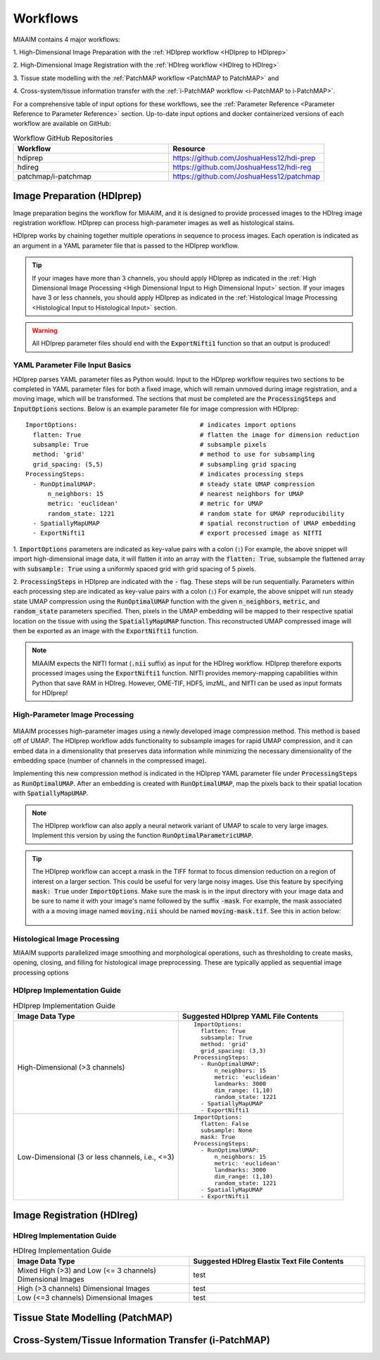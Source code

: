.. _Workflows to Workflows:

Workflows
=========

MIAAIM contains 4 major workflows:

1. High-Dimensional Image Preparation with the
:ref:`HDIprep workflow <HDIprep to HDIprep>`

2. High-Dimensional Image Registration with the
:ref:`HDIreg workflow <HDIreg to HDIreg>`

3. Tissue state modelling with the
:ref:`PatchMAP workflow <PatchMAP to PatchMAP>` and

4. Cross-system/tissue information transfer with the
:ref:`i-PatchMAP workflow <i-PatchMAP to i-PatchMAP>`.

For a comprehensive table of input options for these workflows, see the
:ref:`Parameter Reference <Parameter Reference to Parameter Reference>` section.
Up-to-date input options and docker containerized versions of each workflow
are available on GitHub:

.. _Workflow GitHub Repositories to Workflow GitHub Repositories:
.. list-table:: Workflow GitHub Repositories
   :widths: 25 25
   :header-rows: 1

   * - Workflow
     - Resource
   * - hdiprep
     - https://github.com/JoshuaHess12/hdi-prep
   * - hdireg
     - https://github.com/JoshuaHess12/hdi-reg
   * - patchmap/i-patchmap
     - https://github.com/JoshuaHess12/patchmap

.. _HDIprep to HDIprep:

Image Preparation (HDIprep)
^^^^^^^^^^^^^^^^^^^^^^^^^^^
Image preparation begins the workflow for MIAAIM, and it is designed to provide
processed images to the HDIreg image registration workflow. HDIprep can process
high-parameter images as well as histological stains.

HDIprep works by chaining together multiple operations in sequence to process images.
Each operation is indicated as an argument in a YAML parameter file that is passed
to the HDIprep workflow.

.. tip::
    If your images have more than 3 channels, you should apply
    HDIprep as indicated in the
    :ref:`High Dimensional Image Processing <High Dimensional Input to High Dimensional Input>`
    section. If your images have 3 or less channels, you should apply HDIprep as
    indicated in the :ref:`Histological Image Processing <Histological Input to Histological Input>`
    section.

.. warning::
    All HDIprep parameter files should end with the :code:`ExportNifti1` function
    so that an output is produced!


YAML Parameter File Input Basics
--------------------------------
HDIprep parses YAML parameter files as Python would. Input to the HDIprep workflow
requires two sections to be completed in YAML parameter files for both a fixed
image, which will remain unmoved during image registration, and a moving image,
which will be transformed. The sections that must be completed are the :code:`ProcessingSteps`
and :code:`InputOptions` sections. Below is an example parameter file for
image compression with HDIprep:

::

    ImportOptions:                                 # indicates import options
      flatten: True                                # flatten the image for dimension reduction
      subsample: True                              # subsample pixels
      method: 'grid'                               # method to use for subsampling
      grid_spacing: (5,5)                          # subsampling grid spacing
    ProcessingSteps:                               # indicates processing steps
      - RunOptimalUMAP:                            # steady state UMAP compression
          n_neighbors: 15                          # nearest neighbors for UMAP
          metric: 'euclidean'                      # metric for UMAP
          random_state: 1221                       # random state for UMAP reproducibility
      - SpatiallyMapUMAP                           # spatial reconstruction of UMAP embedding
      - ExportNifti1                               # export processed image as NIfTI

1. :code:`ImportOptions` parameters are indicated as key-value pairs
with a colon (:code:`:`) For example,
the above snippet will import high-dimensional image data, it will flatten it
into an array with the :code:`flatten: True`, subsample the flattened array with
:code:`subsample: True` using a uniformly spaced grid with grid spacing of 5 pixels.


2. :code:`ProcessingSteps` in HDIprep are indicated
with the :code:`-` flag. These steps will be run sequentially. Parameters within each
processing step are indicated as key-value pairs with a colon (:code:`:`) For example,
the above snippet will run steady state UMAP compression using the :code:`RunOptimalUMAP`
function with the given :code:`n_neighbors`, :code:`metric`, and :code:`random_state` parameters
specified.
Then, pixels in the UMAP embedding will be mapped to their respective spatial location
on the tissue with using the :code:`SpatiallyMapUMAP` function. This reconstructed
UMAP compressed image will then be
exported as an image with the :code:`ExportNifti1` function.

.. note::
    MIAAIM expects the NIfTI format (:code:`.nii` suffix) as input for the HDIreg
    workflow. HDIprep therefore
    exports processed images using the :code:`ExportNifti1`
    function. NIfTI provides memory-mapping capabilities within Python
    that save RAM in HDIreg. However, OME-TIF, HDF5, imzML, and NIfTI can be used as input
    formats for HDIprep!

.. _High Dimensional Input to High Dimensional Input:

High-Parameter Image Processing
-------------------------------

.. figure:: Figure2-5-panelA.pdf
   :width: 100%

MIAAIM processes high-parameter images using a newly developed image
compression method. This method is based off of UMAP. The HDIprep workflow adds functionality
to subsample images for rapid UMAP compression, and it can embed data in
a dimensionality that preserves data information while minimizing the
necessary dimensionality of the embedding space (number of channels in the
compressed image).

Implementing this new compression method is indicated in the HDIprep YAML parameter
file under :code:`ProcessingSteps` as :code:`RunOptimalUMAP`. After an embedding
is created with :code:`RunOptimalUMAP`, map the pixels back to their spatial location
with :code:`SpatiallyMapUMAP`.

.. note::
    The HDIprep workflow can also apply a neural network variant of UMAP to
    scale to very large images. Implement this version by using the function
    :code:`RunOptimalParametricUMAP`.

.. tip::
    The HDIprep workflow can accept a mask in the TIFF format to focus dimension
    reduction on a region of interest on a larger section. This could be useful
    for very large noisy images. Use this feature by specifying
    :code:`mask: True` under :code:`ImportOptions`. Make sure the mask is
    in the input directory with your image data and be sure to name it with your
    image's name followed by the suffix :code:`-mask`. For example, the mask associated
    with a a moving image named :code:`moving.nii` should be named :code:`moving-mask.tif`.
    See this in action below:

    .. figure:: input-mask-folder-example.png
       :width: 100%

.. _Histological Input to Histological Input:

Histological Image Processing
-----------------------------
MIAAIM supports parallelized image smoothing and morphological operations, such
as thresholding to create masks, opening, closing, and filling for histological
image preprocessing. These are typically applied as sequential image processing
options

HDIprep Implementation Guide
----------------------------
.. list-table:: HDIprep Implementation Guide
   :widths: 25 25
   :header-rows: 1

   * - Image Data Type
     - Suggested HDIprep YAML File Contents
   * - High-Dimensional (>3 channels)
     - ::

         ImportOptions:
           flatten: True
           subsample: True
           method: 'grid'
           grid_spacing: (3,3)
         ProcessingSteps:
           - RunOptimalUMAP:
               n_neighbors: 15
               metric: 'euclidean'
               landmarks: 3000
               dim_range: (1,10)
               random_state: 1221
           - SpatiallyMapUMAP
           - ExportNifti1
   * - Low-Dimensional (3 or less channels, i.e., <=3)
     - ::

         ImportOptions:
           flatten: False
           subsample: None
           mask: True
         ProcessingSteps:
           - RunOptimalUMAP:
               n_neighbors: 15
               metric: 'euclidean'
               landmarks: 3000
               dim_range: (1,10)
               random_state: 1221
           - SpatiallyMapUMAP
           - ExportNifti1

.. _HDIreg to HDIreg:

Image Registration (HDIreg)
^^^^^^^^^^^^^^^^^^^^^^^^^^^

.. figure:: Figure2-5-panelB.pdf
   :width: 100%

HDIreg Implementation Guide
--------------------
.. list-table:: HDIreg Implementation Guide
    :widths: 25 25
    :header-rows: 1

    * - Image Data Type
      - Suggested HDIreg Elastix Text File Contents
    * - Mixed High (>3) and Low (<= 3 channels) Dimensional Images
      - test
    * - High (>3 channels) Dimensional Images
      - test
    * - Low (<=3 channels) Dimensional Images
      - test

.. _PatchMAP to PatchMAP:

Tissue State Modelling (PatchMAP)
^^^^^^^^^^^^^^^^^^^^^^^^^^^^^^^^^

.. figure:: Figure-4-2.pdf
   :width: 100%

.. _i-PatchMAP to i-PatchMAP:

Cross-System/Tissue Information Transfer (i-PatchMAP)
^^^^^^^^^^^^^^^^^^^^^^^^^^^^^^^^^^^^^^^^^^^^^^^^^^^^^
